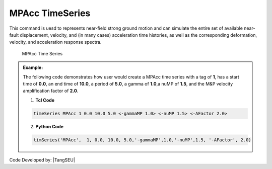 MPAcc TimeSeries
^^^^^^^^^^^^^^^^^^^^^

This command is uesd to represents near-field strong ground motion and can simulate the entire set of available near-fault displacement, velocity, and (in many cases) acceleration time histories, as well as the corresponding deformation, velocity, and acceleration response spectra.

	MPAcc Time Series

.. function:: timeSeries MPAcc $tag $tStart $tEnd $period $gammaMP $nuMP <_factor $AFactor>

.. csv-table:: 
   :header: "Argument", "Type", "Description"
   :widths: 10, 10, 40

   	    $tag, |integer|, unique tag among TimeSeries objects
	    $tStart, |float|, starting time of non-zero load factor
	    $tEnd, |float|,	ending time of non-zero load factor
	    $period, |float|, characteristic period of M&P pulse
	    $nuMP, |float|,   v in degree in M&P pulse model
	    $AFactor, |float|, The M&P velocity amplification factor(optional,default=1,0)

.. admonition:: Example:

   The following code demonstrates how user would create a MPAcc time series with a tag of **1**, has a start time of **0.0**, an end time of **10.0**, a period of **5.0**, a gamma of **1.0**,a nuMP of **1.5**, and the M&P velocity amplification factor of **2.0**.

   1. **Tcl Code**

   .. code-block:: none

      timeSeries MPAcc 1 0.0 10.0 5.0 <-gammaMP 1.0> <-nuMP 1.5> <-AFactor 2.0>


   2. **Python Code**

   .. code-block:: python

      timSeries('MPAcc',  1, 0.0, 10.0, 5.0,'-gammaMP',1.0,'-nuMP',1.5, '-AFactor', 2.0)


Code Developed by: |TangSEU|
